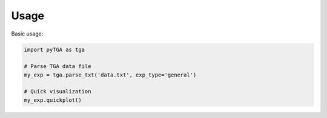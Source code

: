 Usage
=====

Basic usage:

.. code-block:: python

   import pyTGA as tga
   
   # Parse TGA data file
   my_exp = tga.parse_txt('data.txt', exp_type='general')
   
   # Quick visualization
   my_exp.quickplot()